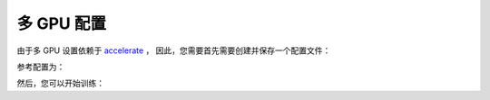 多 GPU 配置
==================================

由于多 GPU 设置依赖于 `accelerate <https://github.com/huggingface/accelerate>`_ ，
因此，您需要首先需要创建并保存一个配置文件：

.. prompt:: bash

	accelerate config

.. _accelerate:

参考配置为：

.. prompt:: bash

    $ accelerate config
    ---------------------------------------------------------------------------------------------------------------------------------------------------In which compute environment are you running?
    In which compute environment are you running?
    This machine                                                                                                                                       
    ---------------------------------------------------------------------------------------------------------------------------------------------------Which type of machine are you using?                                                                                                               
    Which type of machine are you using?
    multi-GPU                                                                                                                                          
    How many different machines will you use (use more than 1 for multi-node training)? [1]:                                                           
    Should distributed operations be checked while running for errors? This can avoid timeout issues but will be slower. [yes/NO]: yes                 
    Do you wish to optimize your script with torch dynamo?[yes/NO]:No                                                                                  
    Do you want to use DeepSpeed? [yes/NO]: No                                                                                                         
    Do you want to use FullyShardedDataParallel? [yes/NO]: No                                                                                          
    Do you want to use Megatron-LM ? [yes/NO]: No                                                                                                      
    How many GPU(s) should be used for distributed training? [1]:2                                                                                     
    What GPU(s) (by id) should be used for training on this machine as a comma-seperated list? [all]:
    ---------------------------------------------------------------------------------------------------------------------------------------------------Do you wish to use FP16 or BF16 (mixed precision)?
    Do you wish to use FP16 or BF16 (mixed precision)?
    no                                                                                                                                                 
    accelerate configuration saved at /home/luyanfeng/.cache/huggingface/accelerate/default_config.yaml                                                
    $
    
然后，您可以开始训练：

.. prompt:: bash

	accelerate launch accelerate_transe_FB15K.py